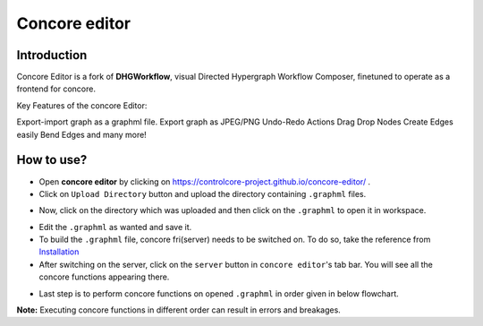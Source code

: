 Concore editor
==============

Introduction
------------
Concore Editor is a fork of **DHGWorkflow**, visual Directed Hypergraph Workflow Composer, finetuned to operate as a frontend for concore.

Key Features of the concore Editor:

Export-import graph as a graphml file.
Export graph as JPEG/PNG
Undo-Redo Actions
Drag Drop Nodes
Create Edges easily
Bend Edges
and many more!

How to use?
-----------
- Open **concore editor** by clicking on https://controlcore-project.github.io/concore-editor/ .
- Click on ``Upload Directory`` button and upload the directory containing ``.graphml`` files.

.. image:: images/ce-folderload.png
  :width: 700

- Now, click on the directory which was uploaded and then click on the ``.graphml`` to open it in workspace.

.. image:: images/ce-fileopen.png
  :width: 700

- Edit the ``.graphml`` as wanted and save it.
- To build the ``.graphml`` file, concore fri(server) needs to be switched on. To do so, take the reference from `Installation <https://control-core.readthedocs.io/en/latest/installation.html>`_ 
- After switching on the server, click on the ``server`` button in ``concore editor``'s tab bar. You will see all the concore functions appearing there.

.. image:: images/ce-server.png
  :width: 700

- Last step is to perform concore functions on opened ``.graphml`` in order given in below flowchart.

.. image:: images/ce-flowchart.png
  :width: 700
  
**Note:** Executing concore functions in different order can result in errors and breakages. 